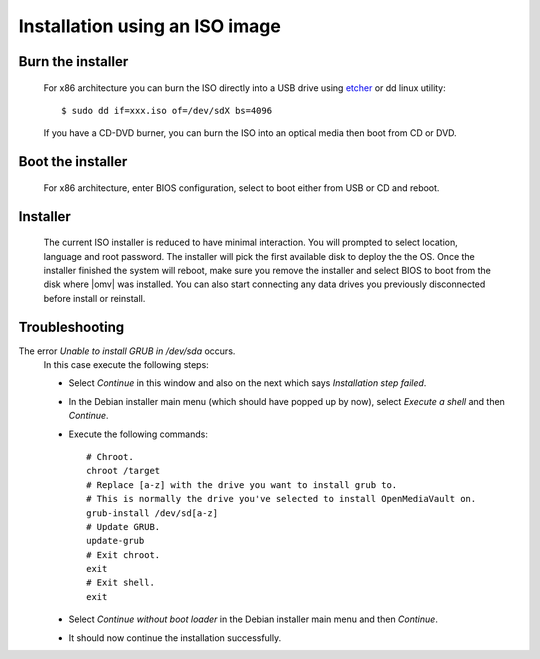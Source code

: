Installation using an ISO image
###############################

Burn the installer
------------------
	For x86 architecture you can burn the ISO directly into a USB drive using
	`etcher <https://etcher.io/>`_ or  dd linux utility::

	$ sudo dd if=xxx.iso of=/dev/sdX bs=4096

	If you have a CD-DVD burner, you can burn the ISO into an optical media
	then boot from CD or DVD.

Boot the installer
------------------
	For x86 architecture, enter BIOS configuration, select to boot either from
	USB or CD and reboot.

Installer
---------
	The current ISO installer is reduced to have minimal interaction. You will
	prompted to select location, language and root password. The installer will
	pick the first available disk to deploy the the OS. Once the installer
	finished the system will reboot, make sure you remove the installer and
	select BIOS to boot from the disk where |omv| was installed. You can also
	start connecting any data drives you previously disconnected before install
	or reinstall.

	.. figure:: /_static/images/install_via_iso/install_1.png
	.. figure:: /_static/images/install_via_iso/install_2.png
	.. figure:: /_static/images/install_via_iso/install_3.png
	.. figure:: /_static/images/install_via_iso/install_4.png
	.. figure:: /_static/images/install_via_iso/install_5.png
	.. figure:: /_static/images/install_via_iso/install_6.png
	.. figure:: /_static/images/install_via_iso/install_7.png
	.. figure:: /_static/images/install_via_iso/install_8.png
	.. figure:: /_static/images/install_via_iso/install_9.png
	.. figure:: /_static/images/install_via_iso/install_10.png
	.. figure:: /_static/images/install_via_iso/install_11.png
	.. figure:: /_static/images/install_via_iso/install_12.png
	.. figure:: /_static/images/install_via_iso/install_13.png
	.. figure:: /_static/images/install_via_iso/install_14.png
	.. figure:: /_static/images/install_via_iso/install_15.png
	.. figure:: /_static/images/install_via_iso/install_16.png
	.. figure:: /_static/images/install_via_iso/install_17.png
	.. figure:: /_static/images/install_via_iso/install_18.png
	.. figure:: /_static/images/install_via_iso/install_19.png

Troubleshooting
---------------

The error `Unable to install GRUB in /dev/sda` occurs.
	In this case execute the following steps:

	- Select `Continue` in this window and also on the next which says
	  `Installation step failed`.
	- In the Debian installer main menu (which should have popped up by now),
	  select `Execute a shell` and then `Continue`.
	- Execute the following commands::

		# Chroot.
		chroot /target
		# Replace [a-z] with the drive you want to install grub to.
		# This is normally the drive you've selected to install OpenMediaVault on.
		grub-install /dev/sd[a-z]
		# Update GRUB.
		update-grub
		# Exit chroot.
		exit
		# Exit shell.
		exit

	- Select `Continue without boot loader` in the Debian installer main menu and
	  then `Continue`.
	- It should now continue the installation successfully.
